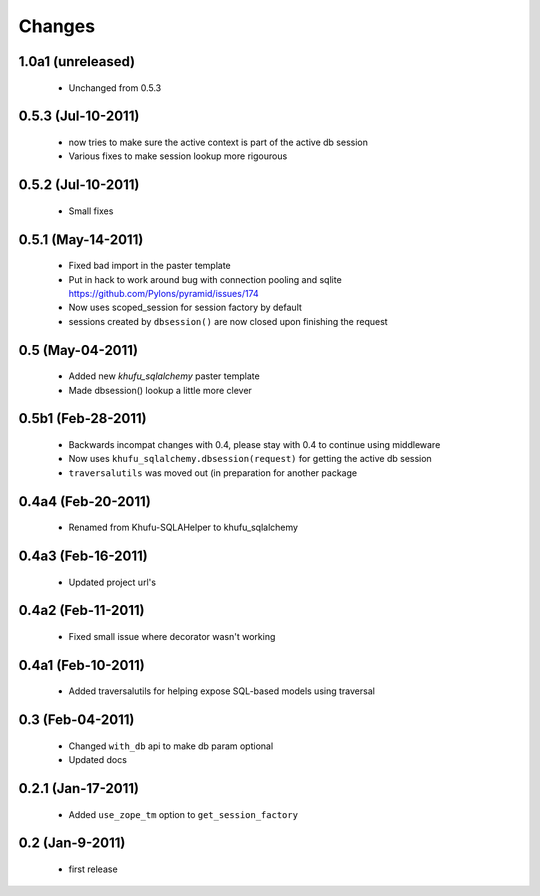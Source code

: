 Changes
=======

1.0a1 (unreleased)
------------------

  * Unchanged from 0.5.3

0.5.3 (Jul-10-2011)
-------------------

  * now tries to make sure the active context is part of the active db session

  * Various fixes to make session lookup more rigourous

0.5.2 (Jul-10-2011)
-------------------

  * Small fixes

0.5.1 (May-14-2011)
-------------------

  * Fixed bad import in the paster template

  * Put in hack to work around bug with connection pooling and sqlite
    https://github.com/Pylons/pyramid/issues/174

  * Now uses scoped_session for session factory by default

  * sessions created by ``dbsession()`` are now closed upon finishing the
    request

0.5 (May-04-2011)
-----------------

  * Added new *khufu_sqlalchemy* paster template

  * Made dbsession() lookup a little more clever

0.5b1 (Feb-28-2011)
-------------------

  * Backwards incompat changes with 0.4, please stay with 0.4
    to continue using middleware

  * Now uses ``khufu_sqlalchemy.dbsession(request)`` for getting
    the active db session

  * ``traversalutils`` was moved out (in preparation for another
    package

0.4a4 (Feb-20-2011)
-------------------

  * Renamed from Khufu-SQLAHelper to khufu_sqlalchemy

0.4a3 (Feb-16-2011)
-------------------

  * Updated project url's

0.4a2 (Feb-11-2011)
-------------------

  * Fixed small issue where decorator wasn't working

0.4a1 (Feb-10-2011)
-------------------

  * Added traversalutils for helping expose SQL-based models
    using traversal 

0.3 (Feb-04-2011)
-----------------

  * Changed ``with_db`` api to make db param optional

  * Updated docs

0.2.1 (Jan-17-2011)
-------------------

  * Added ``use_zope_tm`` option to ``get_session_factory``

0.2 (Jan-9-2011)
----------------

  * first release
